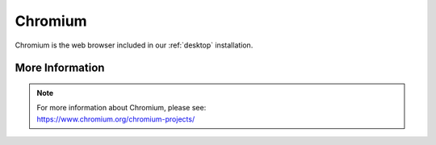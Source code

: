 .. _chromium:

Chromium
========

Chromium is the web browser included in our :ref:`desktop` installation.

More Information
----------------

.. note::

    | For more information about Chromium, please see:
    | https://www.chromium.org/chromium-projects/
